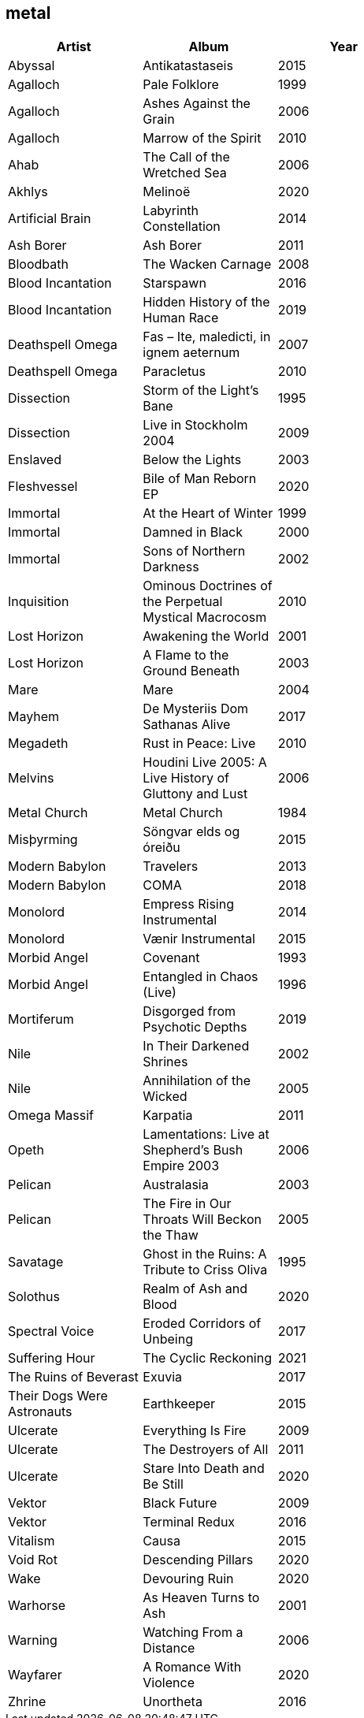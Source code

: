 == metal

[options="header",width="60%"]
|=======================
|Artist |Album |Year
|Abyssal |Antikatastaseis |2015
|Agalloch |Pale Folklore |1999
|Agalloch |Ashes Against the Grain |2006
|Agalloch |Marrow of the Spirit |2010
|Ahab |The Call of the Wretched Sea |2006
|Akhlys |Melinoë |2020
|Artificial Brain |Labyrinth Constellation |2014
|Ash Borer |Ash Borer |2011
|Bloodbath |The Wacken Carnage |2008
|Blood Incantation |Starspawn |2016
|Blood Incantation |Hidden History of the Human Race |2019
|Deathspell Omega |Fas – Ite, maledicti, in ignem aeternum |2007
|Deathspell Omega |Paracletus |2010
|Dissection |Storm of the Light's Bane |1995
|Dissection |Live in Stockholm 2004 |2009
|Enslaved | Below the Lights |2003
|Fleshvessel |Bile of Man Reborn EP |2020
|Immortal |At the Heart of Winter |1999
|Immortal |Damned in Black |2000
|Immortal |Sons of Northern Darkness |2002
|Inquisition |Ominous Doctrines of the Perpetual Mystical Macrocosm |2010
|Lost Horizon |Awakening the World |2001
|Lost Horizon |A Flame to the Ground Beneath |2003
|Mare |Mare |2004
|Mayhem |De Mysteriis Dom Sathanas Alive |2017
|Megadeth |Rust in Peace: Live |2010
|Melvins |Houdini Live 2005: A Live History of Gluttony and Lust |2006
|Metal Church |Metal Church |1984
|Misþyrming |Söngvar elds og óreiðu |2015
|Modern Babylon |Travelers |2013
|Modern Babylon |COMA |2018
|Monolord |Empress Rising Instrumental |2014
|Monolord |Vænir Instrumental |2015
|Morbid Angel |Covenant |1993
|Morbid Angel |Entangled in Chaos (Live) |1996
|Mortiferum |Disgorged from Psychotic Depths |2019
|Nile |In Their Darkened Shrines |2002
|Nile |Annihilation of the Wicked |2005
|Omega Massif |Karpatia |2011
|Opeth |Lamentations: Live at Shepherd's Bush Empire 2003 |2006
|Pelican |Australasia |2003
|Pelican |The Fire in Our Throats Will Beckon the Thaw |2005
|Savatage |Ghost in the Ruins: A Tribute to Criss Oliva |1995
|Solothus |Realm of Ash and Blood |2020
|Spectral Voice |Eroded Corridors of Unbeing |2017
|Suffering Hour |The Cyclic Reckoning |2021
|The Ruins of Beverast |Exuvia |2017
|Their Dogs Were Astronauts |Earthkeeper |2015
|Ulcerate |Everything Is Fire |2009
|Ulcerate |The Destroyers of All |2011
|Ulcerate |Stare Into Death and Be Still |2020
|Vektor |Black Future |2009
|Vektor |Terminal Redux |2016
|Vitalism |Causa |2015
|Void Rot |Descending Pillars |2020
|Wake |Devouring Ruin |2020
|Warhorse |As Heaven Turns to Ash |2001
|Warning |Watching From a Distance |2006
|Wayfarer |A Romance With Violence |2020
|Zhrine |Unortheta |2016
|=======================
